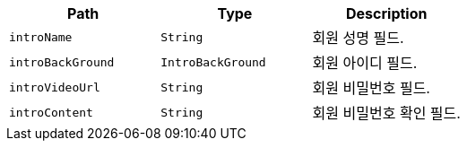 |===
|Path|Type|Description

|`+introName+`
|`+String+`
|회원 성명 필드.

|`+introBackGround+`
|`+IntroBackGround+`
|회원 아이디 필드.

|`+introVideoUrl+`
|`+String+`
|회원 비밀번호 필드.

|`+introContent+`
|`+String+`
|회원 비밀번호 확인 필드.

|===